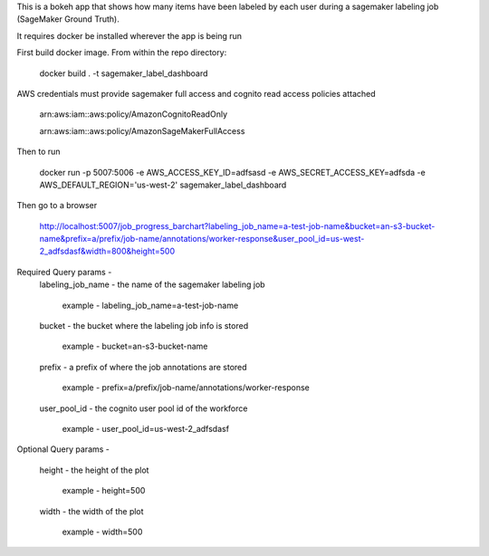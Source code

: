 This is a bokeh app that shows how many items have been labeled by each user during a sagemaker labeling job (SageMaker Ground Truth).

It requires docker be installed wherever the app is being run

First build docker image. From within the repo directory:

    docker build . -t sagemaker_label_dashboard

AWS credentials must provide sagemaker full access and cognito read access policies attached

    arn:aws:iam::aws:policy/AmazonCognitoReadOnly

    arn:aws:iam::aws:policy/AmazonSageMakerFullAccess

Then to run

    docker run -p 5007:5006 -e AWS_ACCESS_KEY_ID=adfsasd -e AWS_SECRET_ACCESS_KEY=adfsda -e AWS_DEFAULT_REGION='us-west-2' sagemaker_label_dashboard

Then go to a browser

    http://localhost:5007/job_progress_barchart?labeling_job_name=a-test-job-name&bucket=an-s3-bucket-name&prefix=a/prefix/job-name/annotations/worker-response&user_pool_id=us-west-2_adfsdasf&width=800&height=500

Required Query params -
    labeling_job_name - the name of the sagemaker labeling job

        example - labeling_job_name=a-test-job-name

    bucket - the bucket where the labeling job info is stored

        example - bucket=an-s3-bucket-name

    prefix - a prefix of where the job annotations are stored

        example - prefix=a/prefix/job-name/annotations/worker-response

    user_pool_id - the cognito user pool id of the workforce

        example - user_pool_id=us-west-2_adfsdasf

Optional Query params -

    height - the height of the plot

        example - height=500

    width - the width of the plot

        example - width=500
